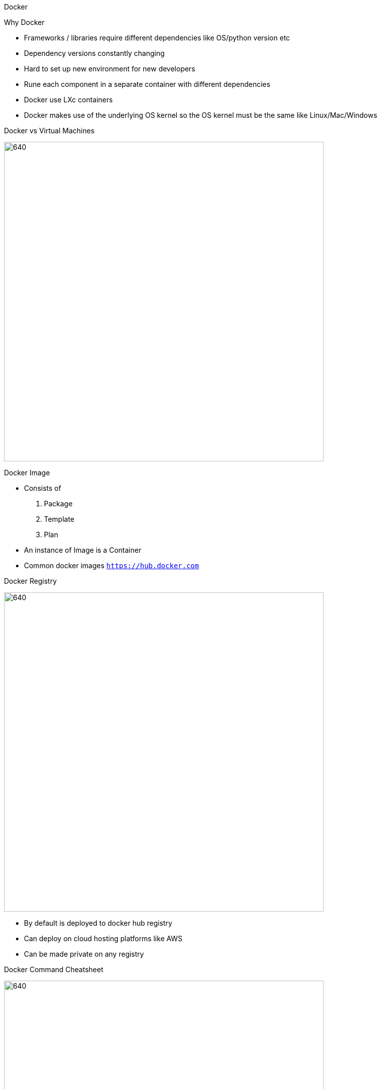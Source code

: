 Docker

Why Docker

- Frameworks / libraries require different dependencies like OS/python version etc
- Dependency versions constantly changing
- Hard to set up new environment for new developers
- Rune each component in a separate container with different dependencies
- Docker use LXc containers
- Docker makes use of the underlying OS kernel so the OS kernel must be the same like Linux/Mac/Windows

Docker vs Virtual Machines

image::./images/DockersVsVMs.PNG[640,640]

Docker Image

- Consists of
. Package
. Template
. Plan
- An instance of Image is a Container
- Common docker images `https://hub.docker.com`

Docker Registry

image::./images/DockerRegistry.PNG[640,640]

- By default is deployed to docker hub registry
- Can deploy on cloud hosting platforms like AWS 
- Can be made private on any registry

Docker Command Cheatsheet

image::./images/DockerCheatsheet.PNG[640,640]
- Missing docker exec commmand
- docker run adis:4.0  #tag to know is version 4.0
- docker host web
. docker run -p localhostport:dockerport
- docker persistant data
. docker run -v localdir:dockerdir